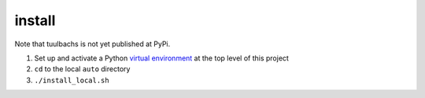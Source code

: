 install
=======
Note that tuulbachs is not yet published at PyPi.

#. Set up and activate a Python `virtual environment <https://docs.python.org/3/tutorial/venv.html>`_ at the top level of this project
#. ``cd`` to the local ``auto`` directory
#. ``./install_local.sh``
